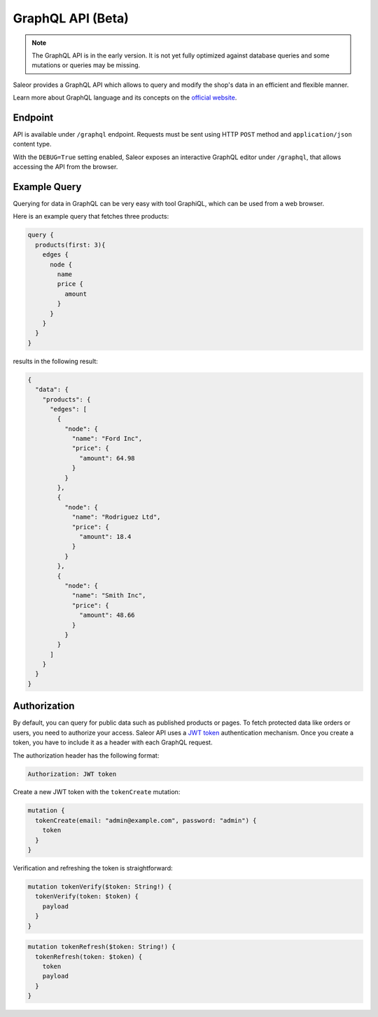 GraphQL API (Beta)
====================

.. note::

    The GraphQL API is in the early version. It is not yet fully optimized against database queries and some mutations or queries may be missing.


Saleor provides a GraphQL API which allows to query and modify the shop's data in an efficient and flexible manner.

Learn more about GraphQL language and its concepts on the `official website <https://graphql.org>`_.


Endpoint
--------
API is available under ``/graphql`` endpoint. Requests must be sent using HTTP ``POST`` method and ``application/json`` content type.

With the ``DEBUG=True`` setting enabled, Saleor exposes an interactive GraphQL editor under ``/graphql``, that allows accessing the API from the browser.


Example Query
-------------

Querying for data in GraphQL can be very easy with tool GraphiQL, which can be used from a web browser.

Here is an example query that fetches three products:

.. code-block:: html

    query {
      products(first: 3){
        edges {
          node {
            name
            price {
              amount
            }
          }
        }
      }
    }

results in the following result:

.. code-block:: html

    {
      "data": {
        "products": {
          "edges": [
            {
              "node": {
                "name": "Ford Inc",
                "price": {
                  "amount": 64.98
                }
              }
            },
            {
              "node": {
                "name": "Rodriguez Ltd",
                "price": {
                  "amount": 18.4
                }
              }
            },
            {
              "node": {
                "name": "Smith Inc",
                "price": {
                  "amount": 48.66
                }
              }
            }
          ]
        }
      }
    }

Authorization
----------------------------
By default, you can query for public data such as published products or pages. To fetch protected data like orders or users, you need to authorize your access. Saleor API uses a `JWT token <https://jwt.io/>`_ authentication mechanism. Once you create a token, you have to include it as a header with each GraphQL request.

The authorization header has the following format:

.. code-block:: html

    Authorization: JWT token

Create a new JWT token with the ``tokenCreate`` mutation:

.. code-block:: html

    mutation {
      tokenCreate(email: "admin@example.com", password: "admin") {
        token
      }
    }

Verification and refreshing the token is straightforward:

.. code-block:: html

    mutation tokenVerify($token: String!) {
      tokenVerify(token: $token) {
        payload
      }
    }

.. code-block:: html

    mutation tokenRefresh($token: String!) {
      tokenRefresh(token: $token) {
        token
        payload
      }
    }
